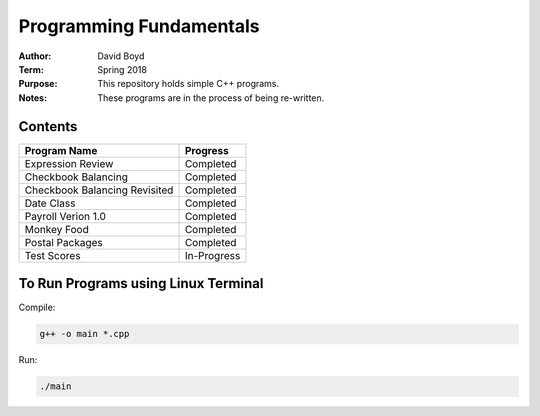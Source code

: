 Programming Fundamentals
#########################
:Author: David Boyd
:Term: Spring 2018
:Purpose: This repository holds simple C++ programs.
:Notes: These programs are in the process of being re-written.

Contents
=========

+---------------------+-------------+
| Program Name        | Progress    |
+=====================+=============+
| Expression Review   | Completed   |
+---------------------+-------------+
| Checkbook Balancing | Completed   |
+---------------------+-------------+
| Checkbook Balancing | Completed   |
| Revisited           |             |
+---------------------+-------------+
| Date Class          | Completed   |
+---------------------+-------------+
| Payroll Verion 1.0  | Completed   |
+---------------------+-------------+
| Monkey Food         | Completed   |
+---------------------+-------------+
| Postal Packages     | Completed   |
+---------------------+-------------+
| Test Scores         | In-Progress |
+---------------------+-------------+

To Run Programs using Linux Terminal
====================================

Compile:

.. code-block::

	g++ -o main *.cpp

Run:

.. code-block::

	./main
